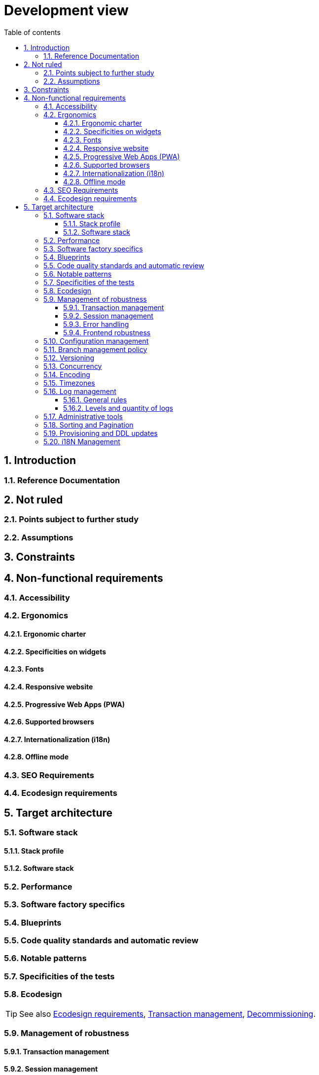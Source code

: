 # Development view
:sectnumlevels: 4
:toclevels: 4
:sectnums: 4
:toc: left
:icons: font
:toc-title: Table of contents

[#84c5d434-ea70-41fc-92bc-53a40ab29025]
## Introduction

[#712fc07b-76ba-4093-bbf8-cceeaa903e64]
### Reference Documentation

[#fa1ed85e-92d0-4aa9-9421-dcf267d0cf0e]
## Not ruled

[#b3592a4d-d0df-4f87-8416-97cfb287cd08]
### Points subject to further study

[#fb0b1a28-1c08-4c0b-bb38-1cae99a46818]
### Assumptions

[#84cd4aed-36c0-4564-8354-29a7de004923]
## Constraints

[#8d79cc07-e094-4863-8bb8-0a3ca317743d]
## Non-functional requirements

[#48bb8b97-2e97-4515-bf3b-95864f85e4e9]
### Accessibility

[#b098d142-655e-4521-9d4f-2c2ea8eceb45]
### Ergonomics

[#3c031334-5598-4817-87b4-dec34ce8389b]
#### Ergonomic charter

[#90b4af62-df5b-485e-87c4-7dd0b21d0464]
#### Specificities on widgets

[#1cacea74-bede-43b3-93a5-804fd60ff4fb]
#### Fonts

[#cfd3435f-d888-43e3-a634-35c3d5d92cb4]
#### Responsive website

[#30cc6226-2213-4351-83aa-a4905c5d4baa]
#### Progressive Web Apps (PWA)

[#67ff8381-8145-4dc4-bd15-cfec867dc8b5]
#### Supported browsers

[#fbe627e5-be3f-41ec-9a2a-c43bd3587c6e]
#### Internationalization (i18n)

[#39318743-8131-4d46-9354-c64804066ae8]
#### Offline mode

[#8c3bc449-1b44-44cf-82a1-f26cdbf258af]
### SEO Requirements

[#c8e58371-6bea-48e2-ab0e-989fec63e0ee]
### Ecodesign requirements

[#2c0aa24a-24b8-4272-8787-b5e5207785fb]
## Target architecture

[#50b4ef16-e558-4604-9b17-b90e68da6337]
### Software stack

[#16dc549a-4b87-428e-b59d-4c0af1e720db]
#### Stack profile

[#e9b08c72-a836-48ad-9255-e2977a09f290]
#### Software stack

[#ec64dc5b-cdc1-4ab3-ae41-ac3c1c3ad9e7]
### Performance

[#cacf4bd8-9e8a-449c-af31-1fd27169a685]
### Software factory specifics

[#11f66697-ac3a-40f0-903a-cc8202b7315e]
### Blueprints

[#4cfc1f5e-bf4b-4c33-b718-83ca90974090]
### Code quality standards and automatic review

[#bbe62a07-d42a-4495-8d23-4d0ea23d19e6]
### Notable patterns

[#99e519d3-e8cf-4b3c-8e87-e06a1bf675af]
### Specificities of the tests

[#6ff8aacb-5020-4ade-a10d-3dce3898276b]
### Ecodesign
TIP: See also <<c8e58371-6bea-48e2-ab0e-989fec63e0ee,Ecodesign requirements>>, <<a7bacacc-de70-48e5-8563-6a0b6d7b31a2,Transaction management>>, xref:view-infrastructure.adoc#53b2f98c-11d9-4aa0-b762-b8f31db0c30f[Decommissioning].

[#bb5d8145-8519-4516-98a9-fc089f758d9c]
### Management of robustness

[#a7bacacc-de70-48e5-8563-6a0b6d7b31a2]
#### Transaction management

[#8bd70b17-0223-4aaf-97ac-a7284efe721f]
#### Session management

[#4ffcfd1b-87c9-48d0-96d6-f3b3b817a869]
#### Error handling

[#7a33eb60-882d-4095-bde2-9a477cc27433]
#### Frontend robustness

[#d101d1ee-8ec7-48dd-b733-ebba345c656d]
### Configuration management

[#01a81b2c-1dc0-4563-a2e2-5c5248086499]
### Branch management policy

[#35b97569-e671-40c3-809c-ffcb5d1af383]
### Versioning

[#79682de3-09b7-46f1-8354-9371295d18a8]
### Concurrency

[#856b9e7b-3305-48c3-bb99-798cf409181d]
### Encoding

[#5885803d-2d3d-4e19-af30-40e904e9fb6d]
### Timezones

[#96ec879c-3ce3-4e48-a3f9-84590c281fd4]
### Log management

[#cad3fb2c-5047-4025-892f-3180e74579c8]
#### General rules

[#992c0bb3-83bc-4598-84ff-150a67df3324]
#### Levels and quantity of logs

[#f2e9066c-18d9-4234-b37c-27d342b1c99e]
### Administrative tools

[#ef97a533-5fc7-4999-87fc-def24074746c]
### Sorting and Pagination

[#4af6fb38-c84a-456f-b043-32abeb6e7798]
### Provisioning and DDL updates

[#201fca5f-50af-41f9-ab97-60b2f7abddc6]
### i18N Management

